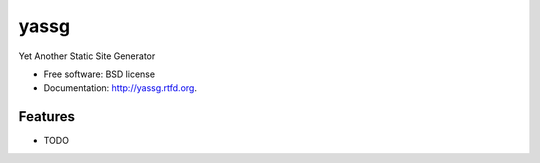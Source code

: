 ===============================
yassg
===============================

.. image:: https://badge.fury.io/py/yassg.png
    :target: http://badge.fury.io/py/yassg
    
.. image:: https://travis-ci.org/aesptux/yassg.png?branch=master
        :target: https://travis-ci.org/aesptux/yassg

.. image:: https://pypip.in/d/yassg/badge.png
        :target: https://crate.io/packages/yassg?version=latest


Yet Another Static Site Generator

* Free software: BSD license
* Documentation: http://yassg.rtfd.org.

Features
--------

* TODO